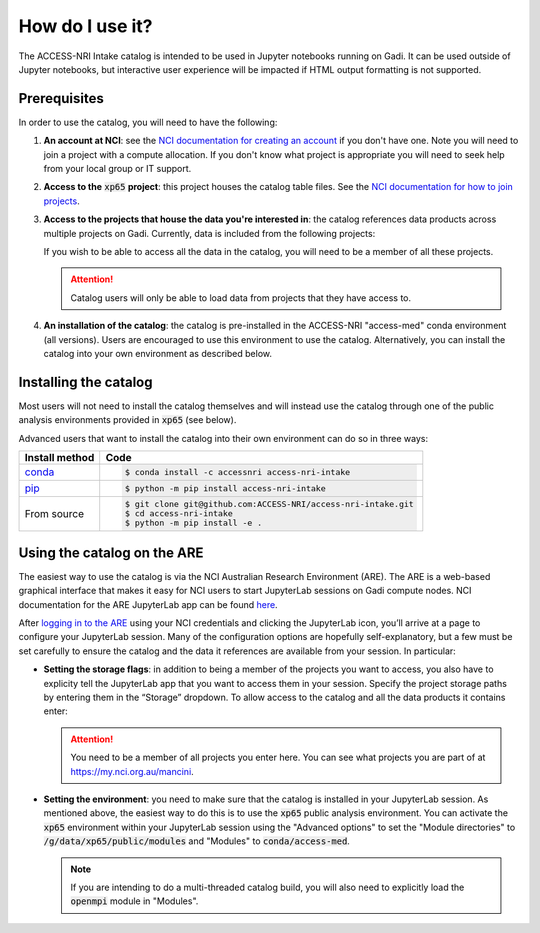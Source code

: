 .. how:

How do I use it?
================

The ACCESS-NRI Intake catalog is intended to be used in Jupyter notebooks running on Gadi. It can be 
used outside of Jupyter notebooks, but interactive user experience will be impacted if HTML output 
formatting is not supported. 

.. _prerequisites:

Prerequisites
^^^^^^^^^^^^^

In order to use the catalog, you will need to have the following:

#. **An account at NCI**: see the `NCI documentation for creating an account 
   <https://opus.nci.org.au/display/Help/How+to+create+an+NCI+user+account>`_ if you don't have one. 
   Note you will need to join a project with a compute allocation. If you don't know what project is 
   appropriate you will need to seek help from your local group or IT support.

#. **Access to the** :code:`xp65` **project**: this project houses the catalog table files. See the 
   `NCI documentation for how to join projects <https://opus.nci.org.au/display/Help/How+to+connect+to+a+project>`_.

#. **Access to the projects that house the data you're interested in**: the catalog references data 
   products across multiple projects on Gadi.  Currently, data is included from the following projects:

   .. include:: ../project_list.rst

   If you wish to be able to access all the data in the catalog, you will need to be a member of all 
   these projects. 

   .. attention::

      Catalog users will only be able to load data from projects that they have access to.

#. **An installation of the catalog**: the catalog is pre-installed in 
   the ACCESS-NRI "access-med" conda environment (all versions). Users are encouraged to use this
   environment to use the catalog. Alternatively, you can install the catalog into your own environment 
   as described below.

.. _installation:

Installing the catalog
^^^^^^^^^^^^^^^^^^^^^^

Most users will not need to install the catalog themselves and will instead use the catalog through one 
of the public analysis environments provided in :code:`xp65` (see below).

Advanced users that want to install the catalog into their own environment can do so in three ways:

============================================ ===========================================
Install method                               Code
============================================ ===========================================
`conda <https://docs.conda.io/en/latest/>`_  .. code-block:: bash

                                                $ conda install -c accessnri access-nri-intake

`pip <https://pypi.org/project/pip/>`_       .. code-block:: bash

                                                $ python -m pip install access-nri-intake

From source                                  .. code-block:: bash

                                                $ git clone git@github.com:ACCESS-NRI/access-nri-intake.git
                                                $ cd access-nri-intake
                                                $ python -m pip install -e .

============================================ ===========================================

.. _are_setup:

Using the catalog on the ARE
^^^^^^^^^^^^^^^^^^^^^^^^^^^^

The easiest way to use the catalog is via the NCI Australian Research Environment (ARE). The ARE is a 
web-based graphical interface that makes it easy for NCI users to start JupyterLab sessions on Gadi 
compute nodes. NCI documentation for the ARE JupyterLab app can be found 
`here <https://opus.nci.org.au/display/Help/3.+JupyterLab+App>`_.

After `logging in to the ARE <https://are.nci.org.au/>`_ using your NCI credentials and clicking the 
JupyterLab icon, you’ll arrive at a page to configure your JupyterLab session. Many of the configuration 
options are hopefully self-explanatory, but a few must be set carefully to ensure the catalog and the 
data it references are available from your session. In particular:

* **Setting the storage flags**: in addition to being a member of the projects you want to access, you 
  also have to explicity tell the JupyterLab app that you want to access them in your session. Specify 
  the project storage paths by entering them in the “Storage” dropdown. To allow access to the catalog 
  and all the data products it contains enter:

  .. include:: ../storage_flags.rst

  .. attention::
     You need to be a member of all projects you enter here. You can see what projects you are part of 
     at `https://my.nci.org.au/mancini <https://my.nci.org.au/mancini>`_.

* **Setting the environment**: you need to make sure that the catalog is installed in your JupyterLab 
  session. As mentioned above, the easiest way to do this is to use the
  :code:`xp65` public analysis environment. You can activate the :code:`xp65` environment within your 
  JupyterLab session using the "Advanced options" to set the "Module directories" to 
  :code:`/g/data/xp65/public/modules` and "Modules" to :code:`conda/access-med`.

  .. note::
   If you are intending to do a multi-threaded catalog build, you will also need to explicitly load
   the :code:`openmpi` module in "Modules".
